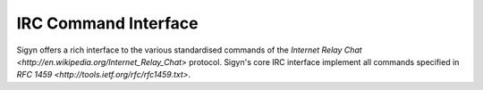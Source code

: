 IRC Command Interface
=====================

Sigyn offers a rich interface to the various standardised commands of
the `Internet Relay Chat <http://en.wikipedia.org/Internet_Relay_Chat>`
protocol. Sigyn's core IRC interface implement all commands specified
in `RFC 1459 <http://tools.ietf.org/rfc/rfc1459.txt>`.
